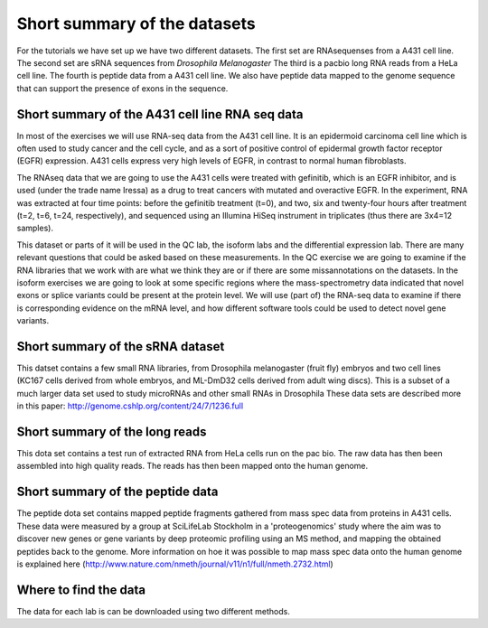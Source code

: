 =============================
Short summary of the datasets
=============================
For the tutorials we have set up we have two different datasets.
The first set are RNAsequenses from a A431 cell line.     
The second set are sRNA sequences from *Drosophila Melanogaster*
The third is a pacbio long RNA reads from a HeLa cell line.
The fourth is peptide data from a A431 cell line. 
We also have peptide data mapped to the genome sequence that can support the presence of exons in the sequence. 


Short summary of the A431 cell line RNA seq data
================================================

In most of the exercises we will use RNA-seq data from the A431 cell line. 
It is an epidermoid carcinoma cell line which is often used to study cancer
and the cell cycle, and as a sort of positive control of epidermal growth factor
receptor (EGFR) expression. A431 cells express very high levels of EGFR, in contrast
to normal human fibroblasts. 
 
The RNAseq data that we are going to use the A431 cells were treated with gefinitib, which is an EGFR inhibitor, 
and is used (under the trade name Iressa) as a drug to treat cancers with mutated and overactive EGFR. 
In the experiment, RNA was extracted at four time points: before the gefinitib treatment (t=0), and two, six 
and twenty-four hours after treatment (t=2, t=6, t=24, respectively), and sequenced using an Illumina 
HiSeq instrument in triplicates (thus there are 3x4=12 samples).
 
This dataset or parts of it will be used in the QC lab, the isoform labs and the differential expression lab.
There are many relevant questions that could be asked based on these measurements. 
In the QC exercise we are going to examine if the RNA libraries that we work with are what we think they are or if 
there are some missannotations on the datasets.
In the isoform exercises we are going to look at some specific regions where the mass-spectrometry data 
indicated that novel exons or splice variants could be present at the protein level. We will use (part of) 
the RNA-seq data to examine if there is corresponding evidence on the mRNA level, 
and how different software tools could be used to detect novel gene variants. 

Short summary of the sRNA dataset
=================================
This datset contains a few small RNA libraries, from Drosophila melanogaster (fruit fly) embryos
and two cell lines (KC167 cells derived from whole embryos, and ML-DmD32 cells derived from adult wing discs).
This is a subset of a much larger data set used to study microRNAs and other small RNAs in Drosophila
These data sets are described more in this paper: http://genome.cshlp.org/content/24/7/1236.full

Short summary of the long reads
===============================
This dota set contains a test run of extracted RNA from HeLa cells run on the pac bio. The raw data has then been 
assembled into high quality reads. The reads has then been mapped onto the human genome.


Short summary of the peptide data
=================================
The peptide dota set contains mapped peptide fragments gathered from mass spec data from proteins in A431 cells. 
These data were measured by a 
group at SciLifeLab Stockholm in a 'proteogenomics' study where the aim was to discover 
new genes or gene variants by deep proteomic profiling using an MS method, and mapping 
the obtained peptides back to the genome.  More information on hoe it was possible to 
map mass spec data onto the human genome is explained here 
(http://www.nature.com/nmeth/journal/v11/n1/full/nmeth.2732.html)
 



Where to find the data 
======================
The data for each lab is can be downloaded using two different methods. 
